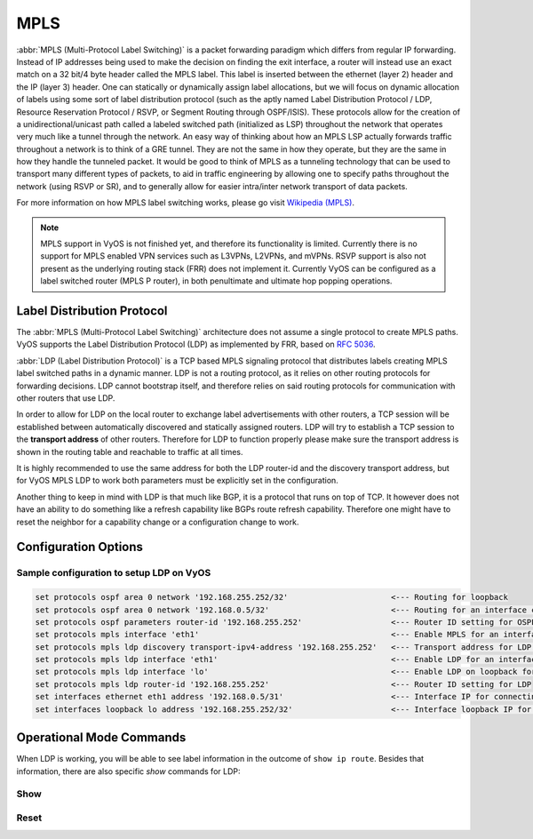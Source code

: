 .. _mpls:

####
MPLS
####

:abbr:`MPLS (Multi-Protocol Label Switching)` is a packet forwarding paradigm
which differs from regular IP forwarding. Instead of IP addresses being used to
make the decision on finding the exit interface, a router will instead use an
exact match on a 32 bit/4 byte header called the MPLS label. This label is
inserted between the ethernet (layer 2) header and the IP (layer 3) header.
One can statically or dynamically assign label allocations, but we will focus
on dynamic allocation of labels using some sort of label distribution protocol
(such as the aptly named Label Distribution Protocol / LDP, Resource Reservation
Protocol / RSVP, or Segment Routing through OSPF/ISIS). These protocols allow
for the creation of a unidirectional/unicast path called a labeled switched
path (initialized as LSP) throughout the network that operates very much like
a tunnel through the network. An easy way of thinking about how an MPLS LSP
actually forwards traffic throughout a network is to think of a GRE tunnel.
They are not the same in how they operate, but they are the same in how they
handle the tunneled packet. It would be good to think of MPLS as a tunneling
technology that can be used to transport many different types of packets, to
aid in traffic engineering by allowing one to specify paths throughout the
network (using RSVP or SR), and to generally allow for easier intra/inter
network transport of data packets.

For more information on how MPLS label switching works, please go visit
`Wikipedia (MPLS)`_.

.. note:: MPLS support in VyOS is not finished yet, and therefore its
   functionality is limited. Currently there is no support for MPLS enabled VPN
   services such as L3VPNs, L2VPNs, and mVPNs. RSVP support is also not present
   as the underlying routing stack (FRR) does not implement it. Currently VyOS
   can be configured as a label switched router (MPLS P router), in both
   penultimate and ultimate hop popping operations.

Label Distribution Protocol
===========================

The :abbr:`MPLS (Multi-Protocol Label Switching)` architecture does not assume
a single protocol to create MPLS paths. VyOS supports the Label Distribution
Protocol (LDP) as implemented by FRR, based on :rfc:`5036`.

:abbr:`LDP (Label Distribution Protocol)` is a TCP based MPLS signaling protocol
that distributes labels creating MPLS label switched paths in a dynamic manner.
LDP is not a routing protocol, as it relies on other routing protocols for
forwarding decisions. LDP cannot bootstrap itself, and therefore relies on said
routing protocols for communication with other routers that use LDP.

In order to allow for LDP on the local router to exchange label advertisements
with other routers, a TCP session will be established between automatically
discovered and statically assigned routers. LDP will try to establish a TCP
session to the **transport address** of other routers. Therefore for LDP to
function properly please make sure the transport address is shown in the
routing table and reachable to traffic at all times.

It is highly recommended to use the same address for both the LDP router-id and
the discovery transport address, but for VyOS MPLS LDP to work both parameters
must be explicitly set in the configuration.

Another thing to keep in mind with LDP is that much like BGP, it is a protocol
that runs on top of TCP. It however does not have an ability to do something
like a refresh capability like BGPs route refresh capability. Therefore one
might have to reset the neighbor for a capability change or a configuration
change to work.

Configuration Options
=====================

.. cfgcmd:: set protocols mpls interface <interface>

  Use this command to enable MPLS processing on the interface you define.

.. cfgcmd:: set protocols mpls ldp interface <interface>

  Use this command to enable LDP on the interface you define.

.. cfgcmd:: set protocols mpls ldp router-id <address>

  Use this command to configure the IP address used as the LDP router-id of the
  local device.

.. cfgcmd:: set protocols mpls ldp discovery transport-ipv4-address <address>
.. cfgcmd:: set protocols mpls ldp discovery transport-ipv6-address <address>

  Use this command to set the IPv4 or IPv6 transport-address used by LDP.

.. cfgcmd:: set protocols mpls ldp neighbor <address> password <password>

  Use this command to configure authentication for LDP peers. Set the
  IP address of the LDP peer and a password that should be shared in
  order to become neighbors.

.. cfgcmd:: set protocols mpls ldp neighbor <address> session-holdtime <seconds>

  Use this command to configure a specific session hold time for LDP peers.
  Set the IP address of the LDP peer and a session hold time that should be
  configured for it. You may have to reset the neighbor for this to work.

.. cfgcmd:: set protocols mpls ldp neighbor <address> ttl-security
  <disable | hop count>

  Use this command to enable, disable, or specify hop count for TTL security
  for LDP peers. By default the value is set to 255 (or max TTL).

.. cfgcmd:: set protocols mpls ldp discovery hello-ipv4-interval <seconds>
.. cfgcmd:: set protocols mpls ldp discovery hello-ipv4-holdtime <seconds>
.. cfgcmd:: set protocols mpls ldp discovery hello-ipv6-interval <seconds>
.. cfgcmd:: set protocols mpls ldp discovery hello-ipv6-holdtime <seconds>

  Use these commands if you would like to set the discovery hello and hold time
  parameters.

.. cfgcmd:: set protocols mpls ldp discovery session-ipv4-holdtime <seconds>
.. cfgcmd:: set protocols mpls ldp discovery session-ipv6-holdtime <seconds>

  Use this command if you would like to set the TCP session hold time intervals.

.. cfgcmd:: set protocols mpls ldp import ipv4 import-filter filter-access-list
  <access list number>
.. cfgcmd:: set protocols mpls ldp import ipv6 import-filter filter-access-list6
  <access list number>

  Use these commands to control the importing of forwarding equivalence classes
  (FECs) for LDP from neighbors. This would be useful for example on only
  accepting the labeled routes that are needed and not ones that are not
  needed, such as accepting loopback interfaces and rejecting all others.

.. cfgcmd:: set protocols mpls ldp export ipv4 export-filter filter-access-list
  <access list number>
.. cfgcmd:: set protocols mpls ldp export ipv6 export-filter filter-access-list6
  <access list number>

  Use these commands to control the exporting of forwarding equivalence classes
  (FECs) for LDP to neighbors. This would be useful for example on only
  announcing the labeled routes that are needed and not ones that are not
  needed, such as announcing loopback interfaces and no others.

.. cfgcmd:: set protocols mpls ldp export ipv4 explicit-null
.. cfgcmd:: set protocols mpls ldp export ipv6 explicit-null

  Use this command if you would like for the router to advertise FECs with a
  label of 0 for explicit null operations.

.. cfgcmd:: set protocols mpls ldp allocation ipv4 access-list
  <access list number>
.. cfgcmd:: set protocols mpls ldp allocation ipv6 access-list6
  <access list number>

  Use this command if you would like to control the local FEC allocations for
  LDP. A good example would be for your local router to not allocate a label for
  everything. Just a label for what it's useful. A good example would be just a
  loopback label.

.. cfgcmd:: set protocols mpls ldp parameters cisco-interop-tlv

  Use this command to use a Cisco non-compliant format to send and interpret
  the Dual-Stack capability TLV for IPv6 LDP communications. This is related to
  :rfc:`7552`.

.. cfgcmd:: set protocols mpls ldp parameters ordered-control

  Use this command to use ordered label distribution control mode. FRR
  by default uses independent label distribution control mode for label
  distribution.  This is related to :rfc:`5036`.

.. cfgcmd:: set protocols mpls ldp parameters transport-prefer-ipv4

  Use this command to prefer IPv4 for TCP peer transport connection for LDP
  when both an IPv4 and IPv6 LDP address are configured on the same interface.

.. cfgcmd:: set protocols mpls ldp targeted-neighbor ipv4 enable
.. cfgcmd:: set protocols mpls ldp targeted-neighbor ipv6 enable

  Use this command to enable targeted LDP sessions to the local router. The
  router will then respond to any sessions that are trying to connect to it that
  are not a link local type of TCP connection.

.. cfgcmd:: set protocols mpls ldp targeted-neighbor ipv4 address <address>
.. cfgcmd:: set protocols mpls ldp targeted-neighbor ipv6 address <address>

  Use this command to enable the local router to try and connect with a targeted
  LDP session to another router.

.. cfgcmd:: set protocols mpls ldp targeted-neighbor ipv4 hello-holdtime
  <seconds>
.. cfgcmd:: set protocols mpls ldp targeted-neighbor ipv4 hello-interval
  <seconds>
.. cfgcmd:: set protocols mpls ldp targeted-neighbor ipv6 hello-holdtime
  <seconds>
.. cfgcmd:: set protocols mpls ldp targeted-neighbor ipv6 hello-interval
  <seconds>

  Use these commands if you would like to set the discovery hello and hold time
  parameters for the targeted LDP neighbors.


Sample configuration to setup LDP on VyOS
-----------------------------------------

.. code-block:: none

  set protocols ospf area 0 network '192.168.255.252/32'                      <--- Routing for loopback
  set protocols ospf area 0 network '192.168.0.5/32'                          <--- Routing for an interface connecting to the network
  set protocols ospf parameters router-id '192.168.255.252'                   <--- Router ID setting for OSPF
  set protocols mpls interface 'eth1'                                         <--- Enable MPLS for an interface connecting to network
  set protocols mpls ldp discovery transport-ipv4-address '192.168.255.252'   <--- Transport address for LDP for TCP sessions to connect to
  set protocols mpls ldp interface 'eth1'                                     <--- Enable LDP for an interface connecting to network
  set protocols mpls ldp interface 'lo'                                       <--- Enable LDP on loopback for future services connectivity
  set protocols mpls ldp router-id '192.168.255.252'                          <--- Router ID setting for LDP
  set interfaces ethernet eth1 address '192.168.0.5/31'                       <--- Interface IP for connecting to network
  set interfaces loopback lo address '192.168.255.252/32'                     <--- Interface loopback IP for router ID and other uses


Operational Mode Commands
=========================

When LDP is working, you will be able to see label information in the outcome
of ``show ip route``. Besides that information, there are also specific *show*
commands for LDP:

Show
----

.. opcmd:: show mpls ldp binding

  Use this command to see the Label Information Base.

.. opcmd:: show mpls ldp discovery

  Use this command to see discovery hello information

.. opcmd:: show mpls ldp interface

  Use this command to see LDP interface information

.. opcmd:: show mpls ldp neighbor

  Use this command to see LDP neighbor information

.. opcmd:: show mpls ldp neighbor detail

  Use this command to see detailed LDP neighbor information

Reset
-----

.. opcmd:: reset mpls ldp neighbor <IPv4 or IPv6 address>

  Use this command to reset an LDP neighbor/TCP session that is established


.. stop_vyoslinter

.. _`Wikipedia (MPLS)`: https://en.wikipedia.org/wiki/Multiprotocol_Label_Switching

.. start_vyoslinter